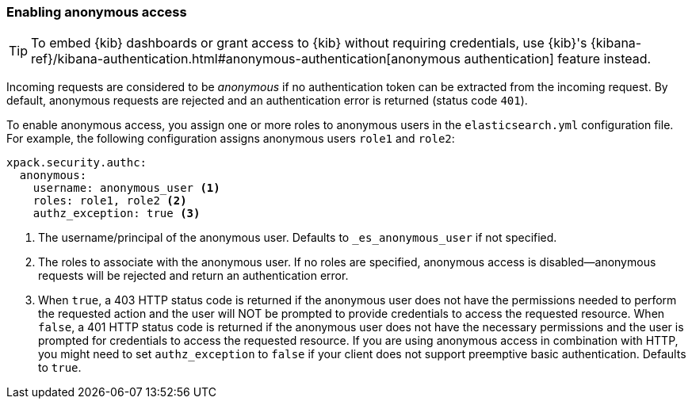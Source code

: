 [role="xpack"]
[[anonymous-access]]
=== Enabling anonymous access

TIP: To embed {kib} dashboards or grant access to {kib} without requiring
credentials, use {kib}'s
{kibana-ref}/kibana-authentication.html#anonymous-authentication[anonymous
authentication] feature instead.

Incoming requests are considered to be _anonymous_ if no authentication token 
can be extracted from the incoming request. By default, anonymous requests are rejected and an authentication error is returned (status code `401`). 

To enable anonymous access, you assign one or more roles to anonymous
users in the `elasticsearch.yml` configuration file. For example, the following
configuration assigns anonymous users `role1` and `role2`:

[source,yaml]
----------------------------------------
xpack.security.authc:
  anonymous:
    username: anonymous_user <1>
    roles: role1, role2 <2>
    authz_exception: true <3>
----------------------------------------
<1> The username/principal of the anonymous user. Defaults to 
`_es_anonymous_user` if not specified.
<2> The roles to associate with the anonymous user. If no roles are specified, anonymous access is disabled--anonymous requests will be rejected and return an authentication error.
<3> When `true`, a 403 HTTP status code is returned if the anonymous user
does not have the permissions needed to perform the requested action and the
user will NOT be prompted to provide credentials to access the requested 
resource. When `false`, a 401 HTTP status code is returned if the anonymous user
does not have the necessary permissions and the user is prompted for 
credentials to access the requested resource. If you are using anonymous access 
in combination with HTTP, you might need to set `authz_exception` to `false` 
if your client does not support preemptive basic authentication. Defaults to 
`true`.